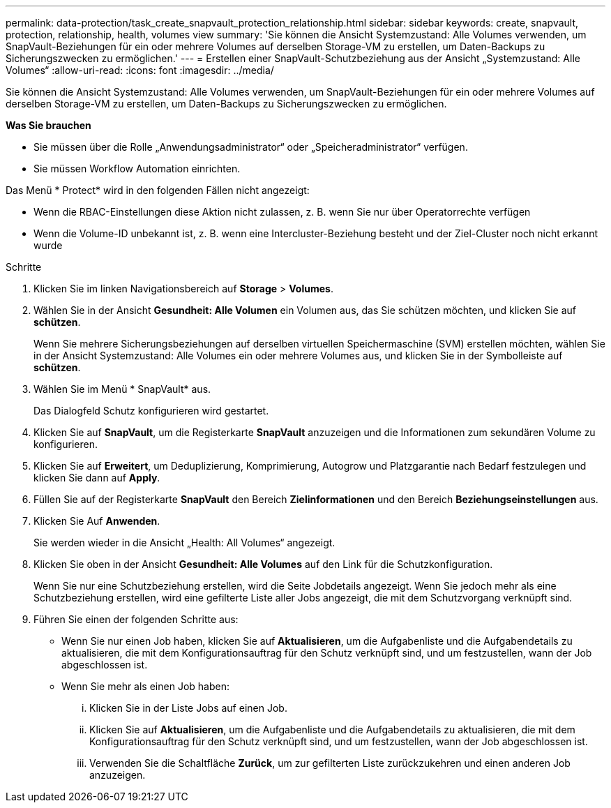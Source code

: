 ---
permalink: data-protection/task_create_snapvault_protection_relationship.html 
sidebar: sidebar 
keywords: create, snapvault, protection, relationship, health, volumes view 
summary: 'Sie können die Ansicht Systemzustand: Alle Volumes verwenden, um SnapVault-Beziehungen für ein oder mehrere Volumes auf derselben Storage-VM zu erstellen, um Daten-Backups zu Sicherungszwecken zu ermöglichen.' 
---
= Erstellen einer SnapVault-Schutzbeziehung aus der Ansicht „Systemzustand: Alle Volumes“
:allow-uri-read: 
:icons: font
:imagesdir: ../media/


[role="lead"]
Sie können die Ansicht Systemzustand: Alle Volumes verwenden, um SnapVault-Beziehungen für ein oder mehrere Volumes auf derselben Storage-VM zu erstellen, um Daten-Backups zu Sicherungszwecken zu ermöglichen.

*Was Sie brauchen*

* Sie müssen über die Rolle „Anwendungsadministrator“ oder „Speicheradministrator“ verfügen.
* Sie müssen Workflow Automation einrichten.


Das Menü * Protect* wird in den folgenden Fällen nicht angezeigt:

* Wenn die RBAC-Einstellungen diese Aktion nicht zulassen, z. B. wenn Sie nur über Operatorrechte verfügen
* Wenn die Volume-ID unbekannt ist, z. B. wenn eine Intercluster-Beziehung besteht und der Ziel-Cluster noch nicht erkannt wurde


.Schritte
. Klicken Sie im linken Navigationsbereich auf *Storage* > *Volumes*.
. Wählen Sie in der Ansicht *Gesundheit: Alle Volumen* ein Volumen aus, das Sie schützen möchten, und klicken Sie auf *schützen*.
+
Wenn Sie mehrere Sicherungsbeziehungen auf derselben virtuellen Speichermaschine (SVM) erstellen möchten, wählen Sie in der Ansicht Systemzustand: Alle Volumes ein oder mehrere Volumes aus, und klicken Sie in der Symbolleiste auf *schützen*.

. Wählen Sie im Menü * SnapVault* aus.
+
Das Dialogfeld Schutz konfigurieren wird gestartet.

. Klicken Sie auf *SnapVault*, um die Registerkarte *SnapVault* anzuzeigen und die Informationen zum sekundären Volume zu konfigurieren.
. Klicken Sie auf *Erweitert*, um Deduplizierung, Komprimierung, Autogrow und Platzgarantie nach Bedarf festzulegen und klicken Sie dann auf *Apply*.
. Füllen Sie auf der Registerkarte *SnapVault* den Bereich *Zielinformationen* und den Bereich *Beziehungseinstellungen* aus.
. Klicken Sie Auf *Anwenden*.
+
Sie werden wieder in die Ansicht „Health: All Volumes“ angezeigt.

. Klicken Sie oben in der Ansicht *Gesundheit: Alle Volumes* auf den Link für die Schutzkonfiguration.
+
Wenn Sie nur eine Schutzbeziehung erstellen, wird die Seite Jobdetails angezeigt. Wenn Sie jedoch mehr als eine Schutzbeziehung erstellen, wird eine gefilterte Liste aller Jobs angezeigt, die mit dem Schutzvorgang verknüpft sind.

. Führen Sie einen der folgenden Schritte aus:
+
** Wenn Sie nur einen Job haben, klicken Sie auf *Aktualisieren*, um die Aufgabenliste und die Aufgabendetails zu aktualisieren, die mit dem Konfigurationsauftrag für den Schutz verknüpft sind, und um festzustellen, wann der Job abgeschlossen ist.
** Wenn Sie mehr als einen Job haben:
+
... Klicken Sie in der Liste Jobs auf einen Job.
... Klicken Sie auf *Aktualisieren*, um die Aufgabenliste und die Aufgabendetails zu aktualisieren, die mit dem Konfigurationsauftrag für den Schutz verknüpft sind, und um festzustellen, wann der Job abgeschlossen ist.
... Verwenden Sie die Schaltfläche *Zurück*, um zur gefilterten Liste zurückzukehren und einen anderen Job anzuzeigen.





